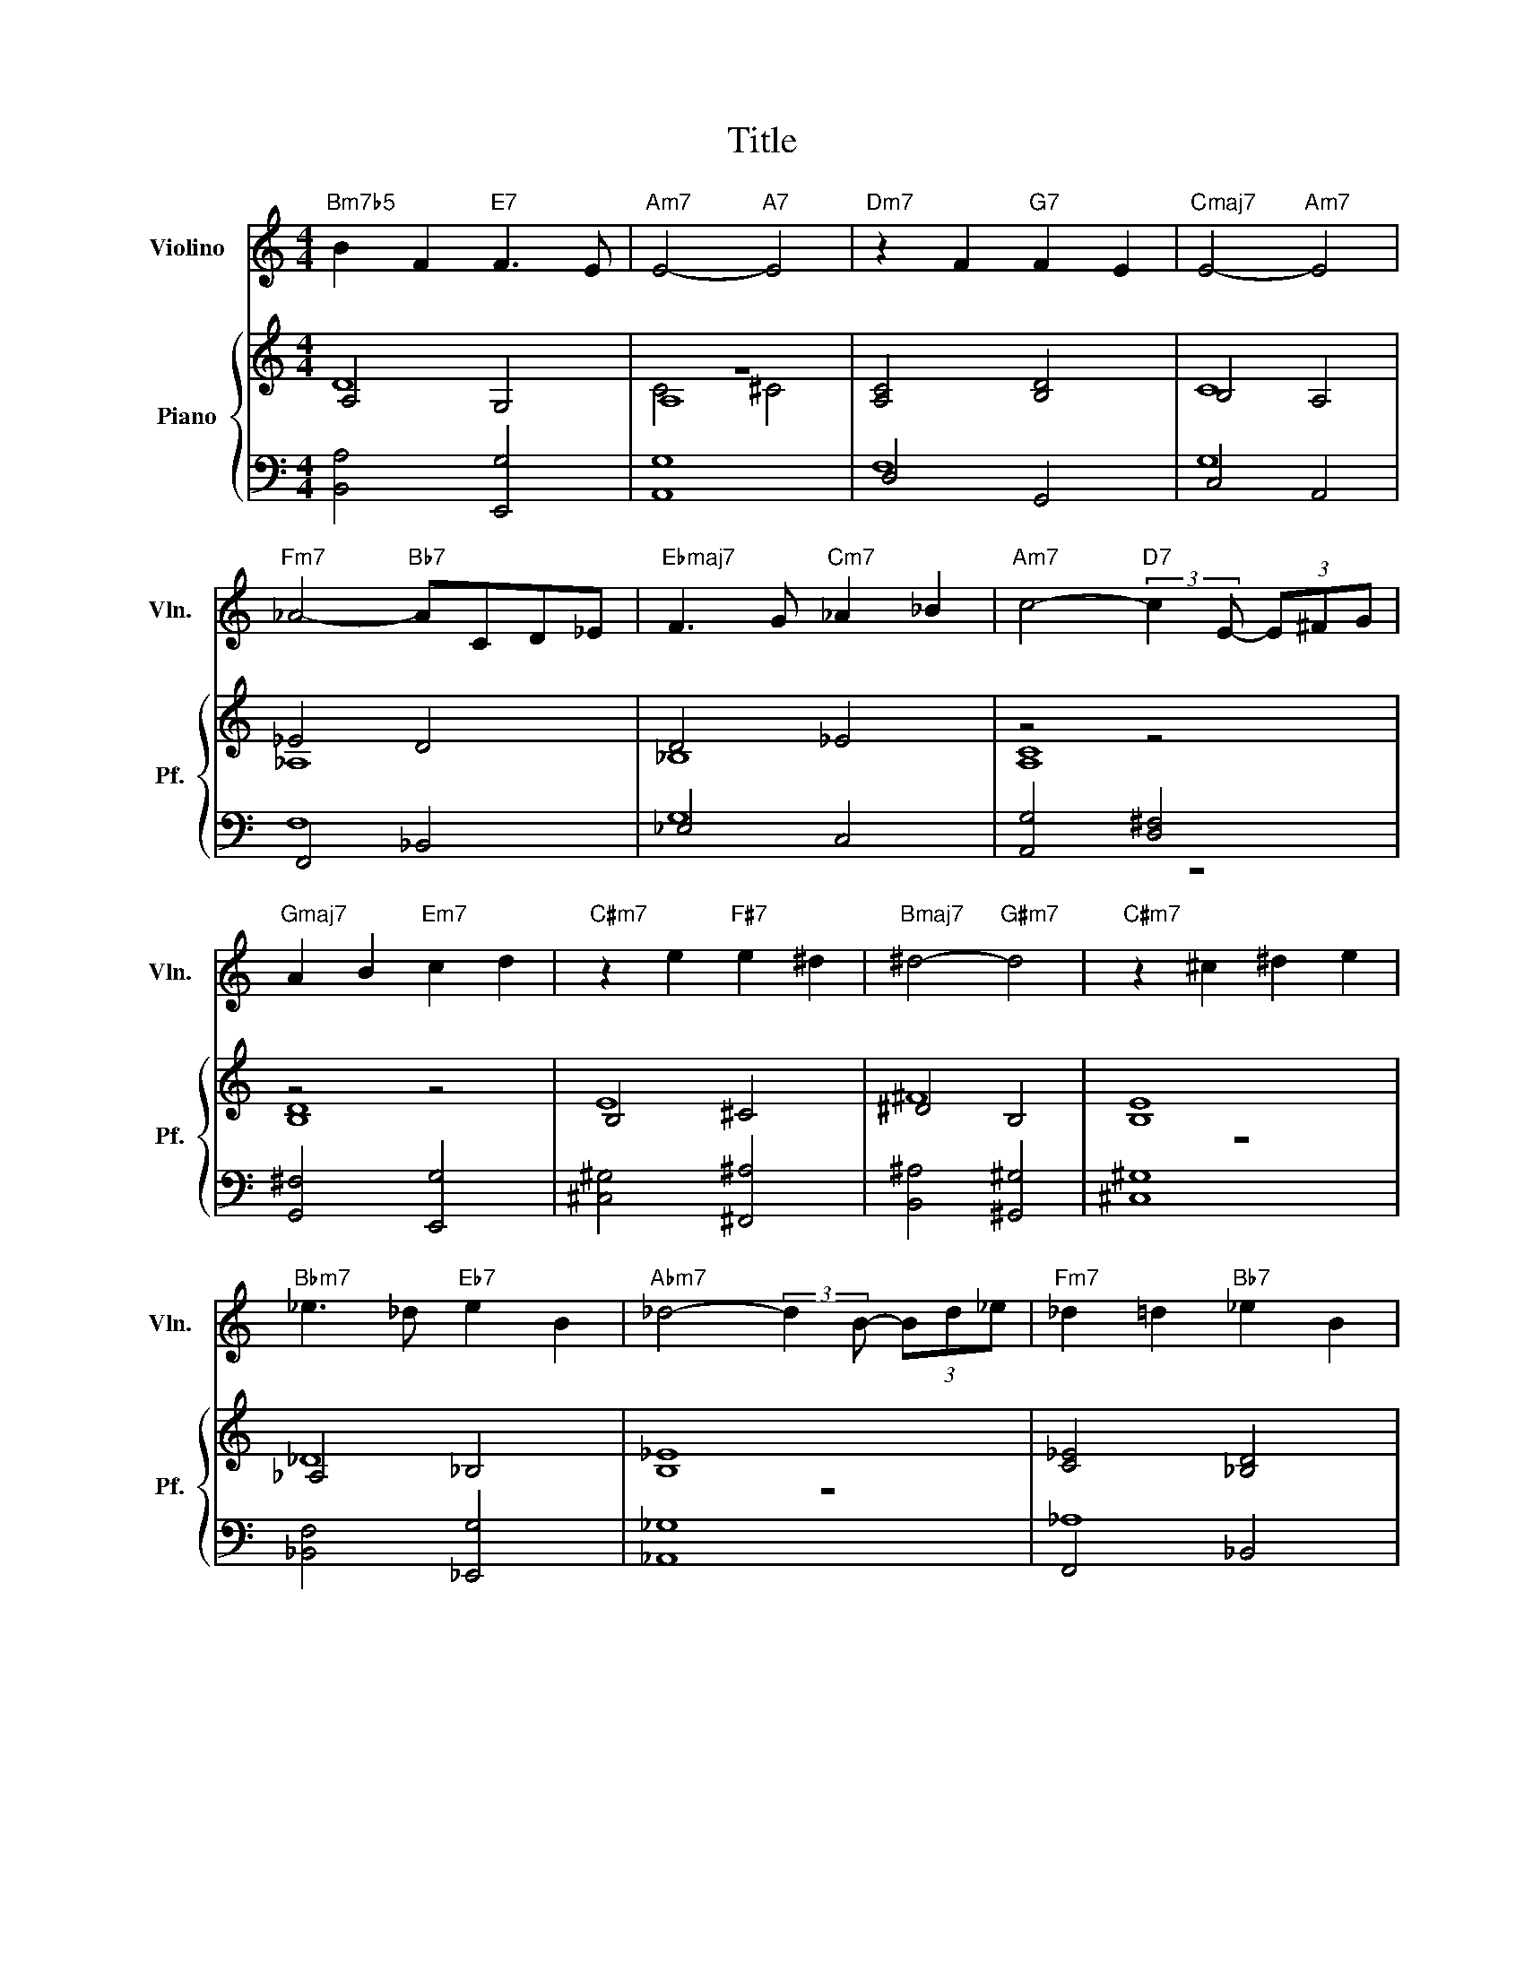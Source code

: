 X:1
T:Title
%%score 1 { ( 2 3 5 ) | ( 4 6 ) }
L:1/8
M:4/4
K:C
V:1 treble nm="Violino" snm="Vln."
V:2 treble nm="Piano" snm="Pf."
V:3 treble 
V:5 treble 
V:4 bass 
V:6 bass 
V:1
"Bm7b5" B2 F2"E7" F3 E |"Am7" E4-"A7" E4 |"Dm7" z2 F2"G7" F2 E2 |"Cmaj7" E4-"Am7" E4 | %4
"Fm7" _A4-"Bb7" ACD_E |"Ebmaj7" F3 G"Cm7" _A2 _B2 |"Am7" c4-"D7" (3:2:2c2 E- (3E^FG | %7
"Gmaj7" A2 B2"Em7" c2 d2 |"C#m7" z2 e2"F#7" e2 ^d2 |"Bmaj7" ^d4-"G#m7" d4 |"C#m7" z2 ^c2 ^d2 e2 | %11
"Bbm7" _e3 _d"Eb7" e2 B2 |"Abm7" _d4- (3:2:2d2 B- (3Bd_e |"Fm7" _d2 =d2"Bb7" _e2 B2 | %14
"Ebm7" _B3 _A _G4- |"Cbmaj7" G8 | z8 |] %17
V:2
 A,4 G,4 | A,8 | [A,C]4 [B,D]4 | B,4 A,4 | _E4 D4 | D4 _E4 | z4 z4 | z4 z4 | B,4 ^C4 | ^D4 B,4 | %10
 [B,E]8 | _A,4 _B,4 | [B,_E]8 | [C_E]4 [_B,D]4 | _D4 _E4 | [_B,_E]8 | z8 |] %17
V:3
 D8 | z8 | x8 | C8 | _A,8 | _B,8 | [A,C]8 | [B,D]8 | E8 | ^F8 | z8 | _D8 | z8 | x8 | _B,8 | z8 | %16
 x8 |] %17
V:4
 [B,,A,]4 [E,,G,]4 | [A,,G,]8 | D,4 G,,4 | C,4 A,,4 | F,,4 _B,,4 | _E,4 C,4 | [A,,G,]4 [D,^F,]4 | %7
 [G,,^F,]4 [E,,G,]4 | [^C,^G,]4 [^F,,^A,]4 | [B,,^A,]4 [^G,,^G,]4 | [^C,^G,]8 | %11
 [_B,,F,]4 [_E,,G,]4 | [_A,,_G,]8 | F,,4 _B,,4 | _E,,4 _D,4 | [B,,_G,]8 | z8 |] %17
V:5
 x8 | C4 ^C4 | x8 | x8 | x8 | x8 | x8 | x8 | x8 | x8 | x8 | x8 | x8 | x8 | x8 | x8 | x8 |] %17
V:6
 x8 | x8 | F,8 | G,8 | F,8 | G,8 | z8 | x8 | x8 | x8 | x8 | x8 | x8 | _A,8 | _G,8 | z8 | x8 |] %17


